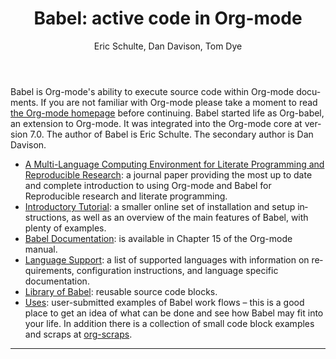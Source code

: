 # Created 2021-06-15 Tue 18:20
#+OPTIONS: H:3 num:nil toc:2 \n:nil ::t |:t ^:{} -:t f:t *:t tex:t d:(HIDE) tags:not-in-toc
#+TITLE: Babel: active code in Org-mode
#+AUTHOR: Eric Schulte, Dan Davison, Tom Dye
#+startup: align fold nodlcheck hidestars oddeven lognotestate hideblocks
#+seq_todo: TODO(t) INPROGRESS(i) WAITING(w@) | DONE(d) CANCELED(c@)
#+tags: Write(w) Update(u) Fix(f) Check(c) noexport(n)
#+language: en
#+html_link_home: https://orgmode.org/worg/
#+html_link_up: ../../index.html

Babel is Org-mode's ability to execute source code within Org-mode
documents.  If you are not familiar with Org-mode please take a moment
to read [[https://orgmode.org/][the Org-mode homepage]] before continuing.  Babel started life
as Org-babel, an extension to Org-mode.  It was integrated into the
Org-mode core at version 7.0. The author of Babel is Eric Schulte. The
secondary author is Dan Davison.

- [[https://www.jstatsoft.org/article/view/v046i03][A Multi-Language Computing Environment for Literate Programming and
  Reproducible Research]]: a journal paper providing the most up to date
  and complete introduction to using Org-mode and Babel for
  Reproducible research and literate programming.
- [[file:intro.org][Introductory Tutorial]]: a smaller online set of installation and
  setup instructions, as well as an overview of the main features of
  Babel, with plenty of examples.
- [[https://orgmode.org/manual/Working-with-Source-Code.html][Babel Documentation]]: is available in Chapter 15 of the Org-mode manual.
- [[file:languages/index.org][Language Support]]: a list of supported languages with information on
  requirements, configuration instructions, and language specific
  documentation.
- [[file:library-of-babel.org][Library of Babel]]: reusable source code blocks.
- [[file:uses.org][Uses]]: user-submitted examples of Babel work flows -- this is a good
  place to get an idea of what can be done and see how Babel may fit
  into your life.  In addition there is a collection of small code
  block examples and scraps at [[http://eschulte.github.io/org-scraps/][org-scraps]].

-----

